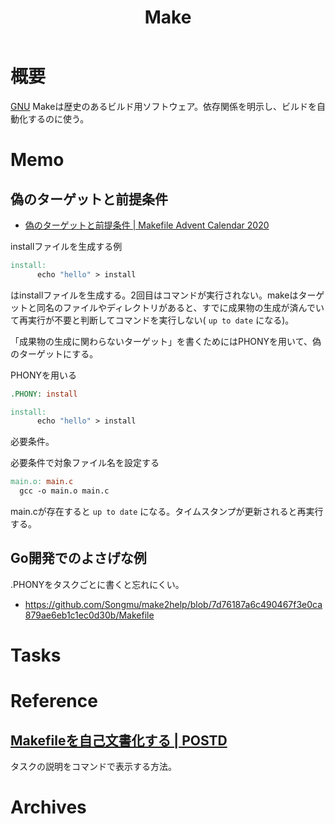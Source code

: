 :PROPERTIES:
:ID:       375ccc99-c86e-4d3e-9367-550286dccba4
:mtime:    20241102180350
:ctime:    20220227143627
:END:
#+title: Make
* 概要
[[id:5c26b8e3-7dcb-47c4-833b-4fd2e7e8bfda][GNU]] Makeは歴史のあるビルド用ソフトウェア。依存関係を明示し、ビルドを自動化するのに使う。
* Memo
** 偽のターゲットと前提条件
- [[https://voyagegroup.github.io/make-advent-calendar-2020/002-phony-target-and-prerequisites][偽のターゲットと前提条件 | Makefile Advent Calendar 2020]]

#+caption: installファイルを生成する例
#+begin_src makefile
  install:
        echo "hello" > install
#+end_src

はinstallファイルを生成する。2回目はコマンドが実行されない。makeはターゲットと同名のファイルやディレクトリがあると、すでに成果物の生成が済んでいて再実行が不要と判断してコマンドを実行しない( ~up to date~ になる)。

「成果物の生成に関わらないターゲット」を書くためにはPHONYを用いて、偽のターゲットにする。

#+caption: PHONYを用いる
#+begin_src makefile
  .PHONY: install

  install:
        echo "hello" > install
#+end_src

必要条件。

#+caption: 必要条件で対象ファイル名を設定する
#+begin_src makefile
  main.o: main.c
	gcc -o main.o main.c
#+end_src

main.cが存在すると ~up to date~ になる。タイムスタンプが更新されると再実行する。

** Go開発でのよさげな例
.PHONYをタスクごとに書くと忘れにくい。

- https://github.com/Songmu/make2help/blob/7d76187a6c490467f3e0ca879ae6eb1c1ec0d30b/Makefile
* Tasks
* Reference
** [[https://postd.cc/auto-documented-makefile/][Makefileを自己文書化する | POSTD]]
タスクの説明をコマンドで表示する方法。
* Archives
